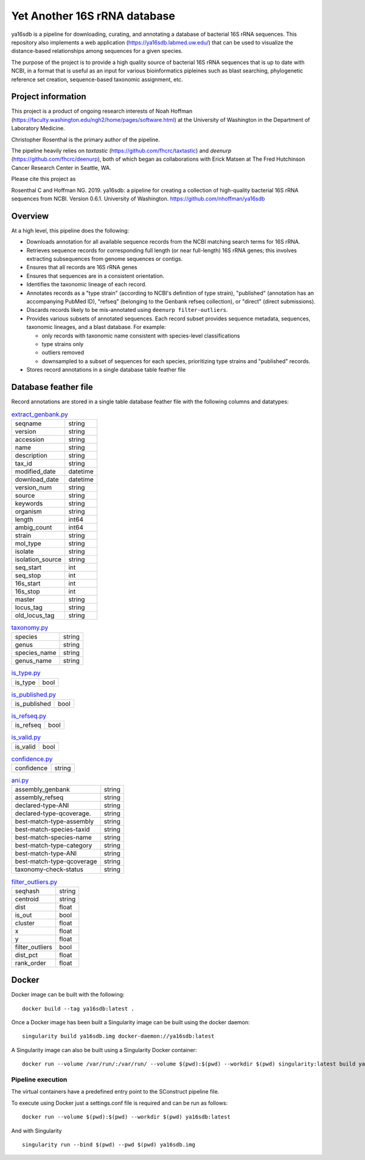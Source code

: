 ===============================
 Yet Another 16S rRNA database
===============================

ya16sdb is a pipeline for downloading, curating, and annotating a
database of bacterial 16S rRNA sequences. This repository also
implements a web application (https://ya16sdb.labmed.uw.edu/) that can
be used to visualize the distance-based relationships among sequences
for a given species.

The purpose of the project is to provide a high quality source of
bacterial 16S rRNA sequences that is up to date with NCBI, in a format
that is useful as an input for various bioinformatics pipleines such
as blast searching, phylogenetic reference set creation,
sequence-based taxonomic assignment, etc.

Project information
===================

This project is a product of ongoing research interests of Noah
Hoffman (https://faculty.washington.edu/ngh2/home/pages/software.html)
at the University of Washington in the Department of Laboratory
Medicine.

Christopher Rosenthal is the primary author of the pipeline.

The pipeline heavily relies on *taxtastic*
(https://github.com/fhcrc/taxtastic) and *deenurp*
(https://github.com/fhcrc/deenurp), both of which began as
collaborations with Erick Matsen at The Fred Hutchinson Cancer
Research Center in Seattle, WA.

Please cite this project as

Rosenthal C and Hoffman NG. 2019. ya16sdb: a pipeline for creating a
collection of high-quality bacterial 16S rRNA sequences from
NCBI. Version 0.6.1. University of Washington. https://github.com/nhoffman/ya16sdb

Overview
========

At a high level, this pipeline does the following:

* Downloads annotation for all available sequence records from the
  NCBI matching search terms for 16S rRNA.
* Retrieves sequence records for corresponding full length (or near
  full-length) 16S rRNA genes; this involves extracting subsequences
  from genome sequences or contigs.
* Ensures that all records are 16S rRNA genes
* Ensures that sequences are in a consistent orientation.
* Identifies the taxonomic lineage of each record.
* Annotates records as a "type strain" (according to NCBI's definition
  of type strain), "published" (annotation has an accompanying PubMed
  ID), "refseq" (belonging to the Genbank refseq collection), or
  "direct" (direct submissions).
* Discards records likely to be mis-annotated using ``deenurp filter-outliers``.
* Provides various subsets of annotated sequences. Each record subset
  provides sequence metadata, sequences, taxonomic lineages, and a
  blast database. For example:

  * only records with taxonomic name consistent with species-level classifications
  * type strains only
  * outliers removed
  * downsampled to a subset of sequences for each species, prioritizing type strains and "published" records.
* Stores record annotations in a single database table feather file

Database feather file
================================

Record annotations are stored in a single table database feather file with the following columns and datatypes:

.. list-table::  `extract_genbank.py <https://github.com/nhoffman/ya16sdb/blob/master/bin/extract_genbank.py>`_                                                                                                                                                                                                                                                                                                                                                                             
                                                                                                                                                                                                                                                                                                                                                                                              
 * - seqname                                                                                                                                                                                                                                                                                                                                                                                  
   - string                                                                                                                                                                                                                                                                                                                                                                                   
 * - version                                                                                                                                                                                                                                                                                                                                                                                  
   - string                                                                                                                                                                                                                                                                                                                                                                                   
 * - accession                                                                                                                                                                                                                                                                                                                                                                                
   - string                                                                                                                                                                                                                                                                                                                                                                                   
 * - name                                                                                                                                                                                                                                                                                                                                                                                     
   - string                                                                                                                                                                                                                                                                                                                                                                                   
 * - description                                                                                                                                                                                                                                                                                                                                                                              
   - string                                                                                                                                                                                                                                                                                                                                                                                   
 * - tax_id                                                                                                                                                                                                                                                                                                                                                                                   
   - string                                                                                                                                                                                                                                                                                                                                                                                   
 * - modified_date                                                                                                                                                                                                                                                                                                                                                                            
   - datetime
 * - download_date                                                                                                                                                                                                                                                                                                                                                                            
   - datetime                                                                                                                                                                                                                                                                                                                                                                         
 * - version_num                                                                                                                                                                                                                                                                                                                                                                              
   - string                                                                                                                                                                                                                                                                                                                                                                                   
 * - source                                                                                                                                                                                                                                                                                                                                                                                   
   - string                                                                                                                                                                                                                                                                                                                                                                                   
 * - keywords                                                                                                                                                                                                                                                                                                                                                                                 
   - string                                                                                                                                                                                                                                                                                                                                                                                   
 * - organism                                                                                                                                                                                                                                                                                                                                                                                 
   - string                                                                                                                                                                                                                                                                                                                                                                                   
 * - length                                                                                                                                                                                                                                                                                                                                                                                   
   - int64                                                                                                                                                                                                                                                                                                                                                                                    
 * - ambig_count                                                                                                                                                                                                                                                                                                                                                                              
   - int64                                                                                                                                                                                                                                                                                                                                                                                    
 * - strain                                                                                                                                                                                                                                                                                                                                                                                   
   - string                                                                                                                                                                                                                                                                                                                                                                                   
 * - mol_type                                                                                                                                                                                                                                                                                                                                                                                 
   - string                                                                                                                                                                                                                                                                                                                                                                                   
 * - isolate                                                                                                                                                                                                                                                                                                                                                                                  
   - string                                                                                                                                                                                                                                                                                                                                                                                   
 * - isolation_source                                                                                                                                                                                                                                                                                                                                                                         
   - string                                                                                                                                                                                                                                                                                                                                                                                   
 * - seq_start                                                                                                                                                                                                                                                                                                                                                                                
   - int                                                                                                                                                                                                                                                                                                                                                                                    
 * - seq_stop                                                                                                                                                                                                                                                                                                                                                                                 
   - int                                                                                                                                                                                                                                                                                                                                                                                    
 * - 16s_start                                                                                                                                                                                                                                                                                                                                                                                
   - int                                                                                                                                                                                                                                                                                                                                                                                    
 * - 16s_stop                                                                                                                                                                                                                                                                                                                                                                                 
   - int                                                                                                                                                                                                                                                                                                                                                                                    
 * - master                                                                                                                                                                                                                                                                                                                                                                                   
   - string                                                                                                                                                                                                                                                                                                                                                                                   
 * - locus_tag                                                                                                                                                                                                                                                                                                                                                                                
   - string                                                                                                                                                                                                                                                                                                                                                                                   
 * - old_locus_tag                                                                                                                                                                                                                                                                                                                                                                            
   - string                                                                                                                                                                                                                                                                                                                                            



.. list-table:: `taxonomy.py <https://github.com/nhoffman/ya16sdb/blob/master/bin/taxonomy.py>`_

 * - species                                                                                                                                                                                                                                                                                                                                                                                  
   - string                                                                                                                                                                                                                                                                                                                                                                                   
 * - genus                                                                                                                                                                                                                                                                                                                                                                                    
   - string                                                                                                                                                                                                                                                                                                                                                                                   
 * - species_name                                                                                                                                                                                                                                                                                                                                                                             
   - string                                                                                                                                                                                                                                                                                                                                                                                   
 * - genus_name                                                                                                                                                                                                                                                                                                                                                                               
   - string


.. list-table:: `is_type.py <https://github.com/nhoffman/ya16sdb/blob/master/bin/is_type.py>`_

 * - is_type                                                                                                                                                                                                                                                                                                                                                                                  
   - bool

.. list-table:: `is_published.py <https://github.com/nhoffman/ya16sdb/blob/master/bin/is_published.py>`_

 * - is_published                                                                                                                                                                                                                                                                                                                                                                             
   - bool

.. list-table:: `is_refseq.py <https://github.com/nhoffman/ya16sdb/blob/master/bin/is_refseq.py>`_

 * - is_refseq                                                                                                                                                                                                                                                                                                                                                                                
   - bool

.. list-table:: `is_valid.py <https://github.com/nhoffman/ya16sdb/blob/master/bin/is_valid.py>`_

 * - is_valid                                                                                                                                                                                                                                                                                                                                                                                 
   - bool                                                                                                                                                                                                                                                                                                                                                                                     

.. list-table:: `confidence.py <https://github.com/nhoffman/ya16sdb/blob/master/bin/confidence.py>`_

 * - confidence                                                                                                                                                                                                                                                                                                                                                                               
   - string                                                                                                                                                                                                                                                                                                                                                                                   


.. list-table:: `ani.py <https://github.com/nhoffman/ya16sdb/blob/master/bin/ani.py>`_

 * - assembly_genbank                                                                                                                                                                                                                                                                                                                                                                         
   - string                                                                                                                                                                                                                                                                                                                                                                                   
 * - assembly_refseq                                                                                                                                                                                                                                                                                                                                                                          
   - string                                                                                                                                                                                                                                                                                                                                                                                   
 * - declared-type-ANI                                                                                                                                                                                                                                                                                                                                                                        
   - string                                                                                                                                                                                                                                                                                                                                                                                   
 * - declared-type-qcoverage.                                                                                                                                                                                                                                                                                                                                                                 
   - string                                                                                                                                                                                                                                                                                                                                                                                   
 * - best-match-type-assembly                                                                                                                                                                                                                                                                                                                                                                 
   - string                                                                                                                                                                                                                                                                                                                                                                                   
 * - best-match-species-taxid                                                                                                                                                                                                                                                                                                                                                                 
   - string                                                                                                                                                                                                                                                                                                                                                                                   
 * - best-match-species-name                                                                                                                                                                                                                                                                                                                                                                  
   - string                                                                                                                                                                                                                                                                                                                                                                                   
 * - best-match-type-category                                                                                                                                                                                                                                                                                                                                                                 
   - string                                                                                                                                                                                                                                                                                                                                                                                   
 * - best-match-type-ANI                                                                                                                                                                                                                                                                                                                                                                      
   - string                                                                                                                                                                                                                                                                                                                                                                                   
 * - best-match-type-qcoverage                                                                                                                                                                                                                                                                                                                                                                
   - string                                                                                                                                                                                                                                                                                                                                                                                   
 * - taxonomy-check-status                                                                                                                                                                                                                                                                                                                                                                    
   - string                                                                                                                                                                                                                                                                                                                                                                                   
                                                                                                                                                                                                                                                                                                                                                                                             
.. list-table:: `filter_outliers.py <https://github.com/nhoffman/ya16sdb/blob/master/bin/filter_outliers.py>`_

 * - seqhash                                                                                                                                                                                                                                                                                                                                                                                  
   - string                                                                                                                                                                                                                                                                                                                                                                                   
 * - centroid                                                                                                                                                                                                                                                                                                                                                                                 
   - string                                                                                                                                                                                                                                                                                                                                                                                   
 * - dist                                                                                                                                                                                                                                                                                                                                                                                     
   - float                                                                                                                                                                                                                                                                                                                                                                            
 * - is_out                                                                                                                                                                                                                                                                                                                                                                                   
   - bool                                                                                                                                                                                                                                                                                                                                                                                     
 * - cluster                                                                                                                                                                                                                                                                                                                                                                                  
   - float
 * - x                                                                                                                                                                                                                                                                                                                                                                                        
   - float                                                                                                                                                                                                                                                                                                                                                                                  
 * - y                                                                                                                                                                                                                                                                                                                                                                                        
   - float                                                                                                                                                                                                                                                                                                                                                                                  
 * - filter_outliers                                                                                                                                                                                                                                                                                                                                                                          
   - bool                                                                                                                                                                                                                                                                                                                                                                                     
 * - dist_pct                                                                                                                                                                                                                                                                                                                                                                                 
   - float                                                                                                                                                                                                                                                                                                                                                                                  
 * - rank_order                                                                                                                                                                                                                                                                                                                                                                               
   - float

Docker
======

Docker image can be built with the following:
::

  docker build --tag ya16sdb:latest .

Once a Docker image has been built a Singularity image can be built using the docker daemon:
::

  singularity build ya16sdb.img docker-daemon://ya16sdb:latest

A Singularity image can also be built using a Singularity Docker container:
::

  docker run --volume /var/run/:/var/run/ --volume $(pwd):$(pwd) --workdir $(pwd) singularity:latest build ya16sdb.img docker-daemon://ya16sdb:latest

Pipeline execution
------------------

The virtual containers have a predefined entry point to the SConstruct pipeline file.

To execute using Docker just a settings.conf file is required and can be run as follows:
::

  docker run --volume $(pwd):$(pwd) --workdir $(pwd) ya16sdb:latest

And with Singularity
::

  singularity run --bind $(pwd) --pwd $(pwd) ya16sdb.img
